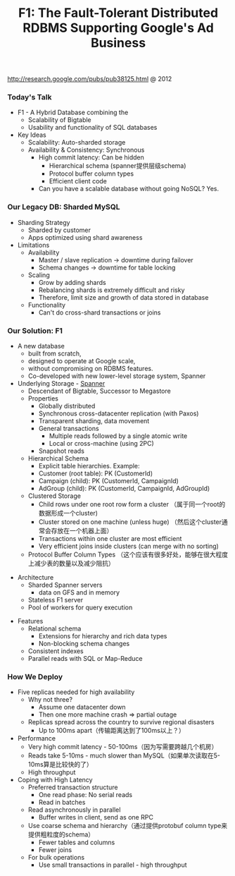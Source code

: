 #+title: F1: The Fault-Tolerant Distributed RDBMS Supporting Google's Ad Business
http://research.google.com/pubs/pub38125.html @ 2012

*** Today's Talk
- F1 - A Hybrid Database combining the
  - Scalability of Bigtable
  - Usability and functionality of SQL databases

- Key Ideas
  - Scalability: Auto-sharded storage
  - Availability & Consistency: Synchronous
    - High commit latency: Can be hidden
      - Hierarchical schema (spanner提供层级schema)
      - Protocol buffer column types
      - Efficient client code
    - Can you have a scalable database without going NoSQL?  Yes.

*** Our Legacy DB: Sharded MySQL
- Sharding Strategy
  - Sharded by customer
  - Apps optimized using shard awareness

- Limitations
  - Availability
    - Master / slave replication -> downtime during failover
    - Schema changes -> downtime for table locking
  - Scaling
    - Grow by adding shards
    - Rebalancing shards is extremely difficult and risky
    - Therefore, limit size and growth of data stored in database
  - Functionality
    - Can't do cross-shard transactions or joins

*** Our Solution: F1
- A new database
  - built from scratch,
  - designed to operate at Google scale,
  - without compromising on RDBMS features.
  - Co-developed with new lower-level storage system, Spanner

- Underlying Storage - [[file:spanner.org][Spanner]]
  - Descendant of Bigtable, Successor to Megastore
  - Properties
    - Globally distributed
    - Synchronous cross-datacenter replication (with Paxos)
    - Transparent sharding, data movement
    - General transactions
      - Multiple reads followed by a single atomic write
      - Local or cross-machine (using 2PC)
    - Snapshot reads
  - Hierarchical Schema
    - Explicit table hierarchies.  Example:
    - Customer (root table): PK (CustomerId)
    - Campaign (child): PK (CustomerId, CampaignId)
    - AdGroup (child):   PK (CustomerId, CampaignId, AdGroupId)
  - Clustered Storage
    - Child rows under one root row form a cluster （属于同一个root的数据形成一个cluster)
    - Cluster stored on one machine (unless huge) （然后这个cluster通常会存放在一个机器上面）
    - Transactions within one cluster are most efficient
    - Very efficient joins inside clusters (can merge with no sorting)
  - Protocol Buffer Column Types （这个应该有很多好处，能够在很大程度上减少表的数量以及减少阻抗）

[[../images/f1-hierarchical-schema.png]]

[[../images/f1-clustered-storage.png]]


- Architecture
  - Sharded Spanner servers
    - data on GFS and in memory
  - Stateless F1 server
  - Pool of workers for query execution

[[../images/f1-architecture.png]]

- Features
  - Relational schema
    - Extensions for hierarchy and rich data types
    - Non-blocking schema changes
  - Consistent indexes
  - Parallel reads with SQL or Map-Reduce

*** How We Deploy
- Five replicas needed for high availability
  - Why not three?
    - Assume one datacenter down
    - Then one more machine crash => partial outage
  - Replicas spread across the country to survive regional disasters
    - Up to 100ms apart（传输距离达到了100ms以上？）

- Performance
  - Very high commit latency - 50-100ms（因为写需要跨越几个机房）
  - Reads take 5-10ms - much slower than MySQL（如果单次读取在5-10ms算是比较快的了）
  - High throughput

- Coping with High Latency
  - Preferred transaction structure
    - One read phase: No serial reads
    - Read in batches
  - Read asynchronously in parallel
    - Buffer writes in client, send as one RPC
  - Use coarse schema and hierarchy（通过提供protobuf column type来提供粗粒度的schema）
    - Fewer tables and columns
    - Fewer joins
  - For bulk operations
    - Use small transactions in parallel - high throughput
